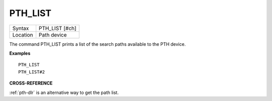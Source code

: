 ..  _pth-list:

PTH\_LIST
=========

+----------+-------------------------------------------------------------------+
| Syntax   |  PTH\_LIST [#ch]                                                  |
+----------+-------------------------------------------------------------------+
| Location |  Path device                                                      |
+----------+-------------------------------------------------------------------+

The command PTH\_LIST prints a list of the search paths available to
the PTH device.

**Examples**

::

    PTH_LIST
    PTH_LIST#2

**CROSS-REFERENCE**

:ref:`pth-dlr` is an alternative way to get the path
list.

